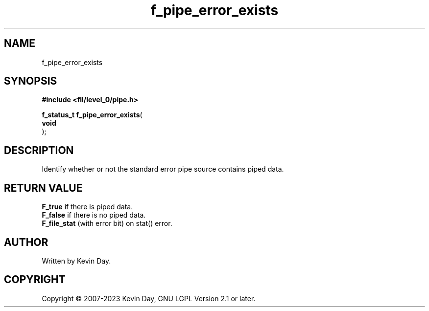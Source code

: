 .TH f_pipe_error_exists "3" "July 2023" "FLL - Featureless Linux Library 0.6.8" "Library Functions"
.SH "NAME"
f_pipe_error_exists
.SH SYNOPSIS
.nf
.B #include <fll/level_0/pipe.h>
.sp
\fBf_status_t f_pipe_error_exists\fP(
    \fBvoid     \fP\fI\fP
);
.fi
.SH DESCRIPTION
.PP
Identify whether or not the standard error pipe source contains piped data.
.SH RETURN VALUE
.PP
\fBF_true\fP if there is piped data.
.br
\fBF_false\fP if there is no piped data.
.br
\fBF_file_stat\fP (with error bit) on stat() error.
.SH AUTHOR
Written by Kevin Day.
.SH COPYRIGHT
.PP
Copyright \(co 2007-2023 Kevin Day, GNU LGPL Version 2.1 or later.
